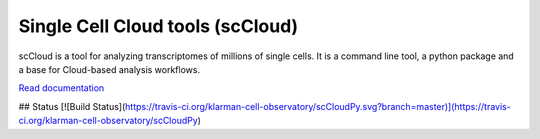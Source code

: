 ====================================
Single Cell Cloud tools (scCloud)
====================================

scCloud is a tool for analyzing transcriptomes of millions of single cells. It is a command line tool, a python package and a base for Cloud-based analysis workflows.

`Read documentation <http://sccloud.readthedocs.io>`__

## Status
[![Build Status](https://travis-ci.org/klarman-cell-observatory/scCloudPy.svg?branch=master)](https://travis-ci.org/klarman-cell-observatory/scCloudPy)

